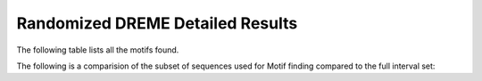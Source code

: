 .. _rand_dreme_details:

=================================
Randomized DREME Detailed Results
=================================

The following table lists all the motifs found.

.. report:: Motifs.DremeResults
   :render: table
   :groupby: track
   :slices: rand_dreme
   :force:

   Meme results, showing for each motif the width,
   the number of times it is found, its evalue
   and its information content.

The following is a comparision of the subset of sequences used for Motif finding compared to the full
interval set:


.. report:: Motifs.CompFullSubsetLength
   :render: r-ggplot
   :tracks: r(_dreme)
   :groupby: track
   :layout: column-3
   :statement: aes(value) + geom_bar() + scale_x_log10() + facet_grid(slice~., scale="free_y") + theme_bw()

   Length distribution of full interval set vs subset used for dreme motif calling


